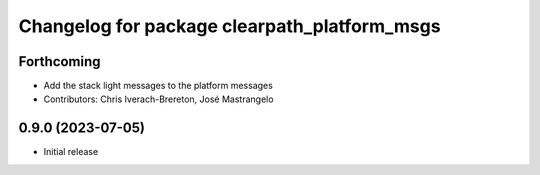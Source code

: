 ^^^^^^^^^^^^^^^^^^^^^^^^^^^^^^^^^^^^^^^
Changelog for package clearpath_platform_msgs
^^^^^^^^^^^^^^^^^^^^^^^^^^^^^^^^^^^^^^^

Forthcoming
-----------
* Add the stack light messages to the platform messages
* Contributors: Chris Iverach-Brereton, José Mastrangelo

0.9.0 (2023-07-05)
------------------
* Initial release
